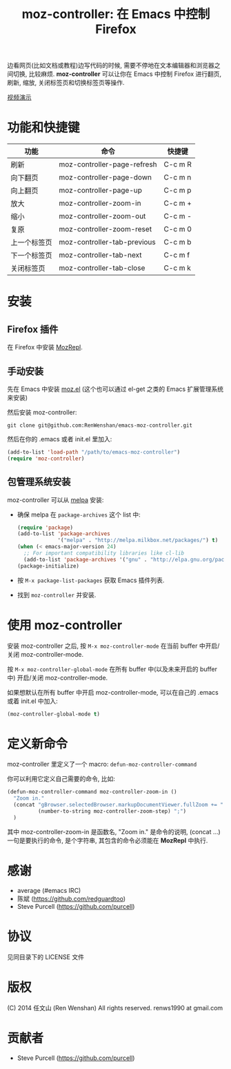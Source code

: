 #+TITLE: moz-controller: 在 Emacs 中控制 Firefox

边看网页(比如文档或教程)边写代码的时候, 需要不停地在文本编辑器和浏览器之间切换, 比较麻烦. *moz-controller* 可以让你在 Emacs 中控制 Firefox 进行翻页, 刷新, 缩放, 关闭标签页和切换标签页等操作.

[[http://youtu.be/gP-zpA4WteM][视频演示]]

* 功能和快捷键
  | 功能         | 命令                        | 快捷键  |
  |--------------+-----------------------------+---------|
  | 刷新         | moz-controller-page-refresh | C-c m R |
  | 向下翻页     | moz-controller-page-down    | C-c m n |
  | 向上翻页     | moz-controller-page-up      | C-c m p |
  | 放大         | moz-controller-zoom-in      | C-c m + |
  | 缩小         | moz-controller-zoom-out     | C-c m - |
  | 复原         | moz-controller-zoom-reset   | C-c m 0 |
  | 上一个标签页 | moz-controller-tab-previous | C-c m b |
  | 下一个标签页 | moz-controller-tab-next     | C-c m f |
  | 关闭标签页   | moz-controller-tab-close    | C-c m k |

* 安装
** Firefox 插件
   在 Firefox 中安装 [[https://addons.mozilla.org/en-US/firefox/addon/mozrepl/][MozRepl]].

** 手动安装
   先在 Emacs 中安装 [[https://github.com/bard/mozrepl/wiki/Emacs-integration][moz.el]] (这个也可以通过 el-get 之类的 Emacs 扩展管理系统来安装)

   然后安装 moz-controller:

   ~git clone git@github.com:RenWenshan/emacs-moz-controller.git~

   然后在你的 .emacs 或者 init.el 里加入:

   #+BEGIN_SRC emacs-lisp
     (add-to-list 'load-path "/path/to/emacs-moz-controller")
     (require 'moz-controller)
   #+END_SRC

** 包管理系统安装
   moz-controller 可以从 [[https://github.com/milkypostman/melpa][melpa]] 安装:

   - 确保 melpa 在 ~package-archives~ 这个 list 中:

     #+BEGIN_SRC emacs-lisp
       (require 'package)
       (add-to-list 'package-archives
                    '("melpa" . "http://melpa.milkbox.net/packages/") t)
       (when (< emacs-major-version 24)
         ;; For important compatibility libraries like cl-lib
         (add-to-list 'package-archives '("gnu" . "http://elpa.gnu.org/packages/")))
       (package-initialize)
     #+END_SRC

   - 按 ~M-x package-list-packages~ 获取 Emacs 插件列表.
   - 找到 ~moz-controller~ 并安装.

* 使用 moz-controller
  安装 moz-controller 之后, 按 ~M-x moz-controller-mode~ 在当前 buffer 中开启/关闭 moz-controller-mode.

  按 ~M-x moz-controller-global-mode~ 在所有 buffer 中(以及未来开启的 buffer 中) 开启/关闭 moz-controller-mode.

  如果想默认在所有 buffer 中开启 moz-controller-mode, 可以在自己的 .emacs 或着 init.el 中加入:

  #+BEGIN_SRC emacs-lisp
    (moz-controller-global-mode t)
  #+END_SRC

* 定义新命令
  moz-controller 里定义了一个 macro: ~defun-moz-controller-command~

  你可以利用它定义自己需要的命令, 比如:

  #+BEGIN_SRC emacs-lisp
    (defun-moz-controller-command moz-controller-zoom-in ()
      "Zoom in."
      (concat "gBrowser.selectedBrowser.markupDocumentViewer.fullZoom += "
              (number-to-string moz-controller-zoom-step) ";")
      )
  #+END_SRC

  其中 moz-controller-zoom-in 是函数名, "Zoom in." 是命令的说明, (concat ...) 一句是要执行的命令, 是个字符串, 其包含的命令必须能在 *MozRepl* 中执行.

* 感谢
  - average (#emacs IRC)
  - 陈斌 (https://github.com/redguardtoo)
  - Steve Purcell (https://github.com/purcell)

* 协议
  见同目录下的 LICENSE 文件

* 版权
  (C) 2014 任文山 (Ren Wenshan) All rights reserved.
  renws1990 at gmail.com

* 贡献者
  - Steve Purcell (https://github.com/purcell)
